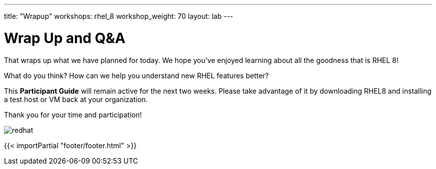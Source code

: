 ---
title: "Wrapup"
workshops: rhel_8
workshop_weight: 70
layout: lab
---

:badges:
:icons: font
//:iconsdir: http://people.redhat.com/~jduncan/images/icons
:imagesdir: /workshops/rhel_8/images
:source-highlighter: highlight.js
:source-language: yaml

:figure-caption!:

= Wrap Up and Q&A

That wraps up what we have planned for today.  We hope you've enjoyed learning about all the goodness that is RHEL 8!

What do you think? How can we help you understand new RHEL features better?

//Before you leave, check out the *Resources* page that is part of this guide.  There, you can find a ton of links that will further your RHEL education.

This *Participant Guide* will remain active for the next two weeks.  Please take advantage of it by downloading RHEL8 and installing a test host or VM back at your organization.

Thank you for your time and participation!

image::redhat.svg[]

{{< importPartial "footer/footer.html" >}}
